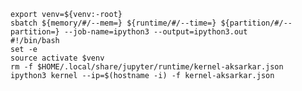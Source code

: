 #+NAME: ipython3
#+BEGIN_SRC shell :var memory="16G" :var runtime="6:00:00" :var partition="broadwl" :var venv=""
  export venv=${venv:-root}
  sbatch ${memory/#/--mem=} ${runtime/#/--time=} ${partition/#/--partition=} --job-name=ipython3 --output=ipython3.out
  #!/bin/bash
  set -e
  source activate $venv
  rm -f $HOME/.local/share/jupyter/runtime/kernel-aksarkar.json
  ipython3 kernel --ip=$(hostname -i) -f kernel-aksarkar.json
#+END_SRC
